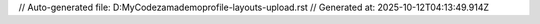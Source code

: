 // Auto-generated file: D:\MyCode\zama\demo\profile-layouts-upload.rst
// Generated at: 2025-10-12T04:13:49.914Z